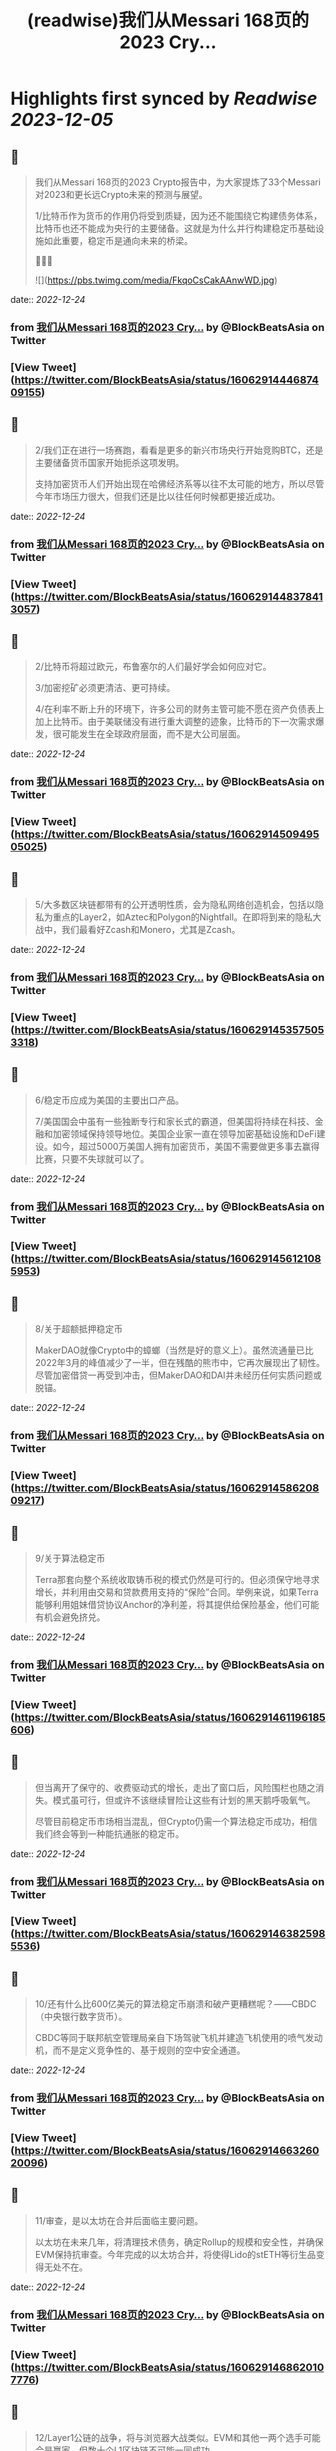 :PROPERTIES:
:title: (readwise)我们从Messari 168页的2023 Cry...
:END:

:PROPERTIES:
:author: [[BlockBeatsAsia on Twitter]]
:full-title: "我们从Messari 168页的2023 Cry..."
:category: [[tweets]]
:url: https://twitter.com/BlockBeatsAsia/status/1606291444687409155
:image-url: https://pbs.twimg.com/profile_images/1588454205739929600/i4el9P5L.jpg
:END:

* Highlights first synced by [[Readwise]] [[2023-12-05]]
** 📌
#+BEGIN_QUOTE
我们从Messari 168页的2023 Crypto报告中，为大家提炼了33个Messari对2023和更长远Crypto未来的预测与展望。

1/比特币作为货币的作用仍将受到质疑，因为还不能围绕它构建债务体系，比特币也还不能成为央行的主要储备。这就是为什么并行构建稳定币基础设施如此重要，稳定币是通向未来的桥梁。

📜📜📜 

![](https://pbs.twimg.com/media/FkqoCsCakAAnwWD.jpg) 
#+END_QUOTE
    date:: [[2022-12-24]]
*** from _我们从Messari 168页的2023 Cry..._ by @BlockBeatsAsia on Twitter
*** [View Tweet](https://twitter.com/BlockBeatsAsia/status/1606291444687409155)
** 📌
#+BEGIN_QUOTE
2/我们正在进行一场赛跑，看看是更多的新兴市场央行开始竞购BTC，还是主要储备货币国家开始扼杀这项发明。

支持加密货币人们开始出现在哈佛经济系等以往不太可能的地方，所以尽管今年市场压力很大，但我们还是比以往任何时候都更接近成功。 
#+END_QUOTE
    date:: [[2022-12-24]]
*** from _我们从Messari 168页的2023 Cry..._ by @BlockBeatsAsia on Twitter
*** [View Tweet](https://twitter.com/BlockBeatsAsia/status/1606291448378413057)
** 📌
#+BEGIN_QUOTE
2/比特币将超过欧元，布鲁塞尔的人们最好学会如何应对它。

3/加密挖矿必须更清洁、更可持续。

4/在利率不断上升的环境下，许多公司的财务主管可能不愿在资产负债表上加上比特币。由于美联储没有进行重大调整的迹象，比特币的下一次需求爆发，很可能发生在全球政府层面，而不是大公司层面。 
#+END_QUOTE
    date:: [[2022-12-24]]
*** from _我们从Messari 168页的2023 Cry..._ by @BlockBeatsAsia on Twitter
*** [View Tweet](https://twitter.com/BlockBeatsAsia/status/1606291450949505025)
** 📌
#+BEGIN_QUOTE
5/大多数区块链都带有的公开透明性质，会为隐私网络创造机会，包括以隐私为重点的Layer2，如Aztec和Polygon的Nightfall。在即将到来的隐私大战中，我们最看好Zcash和Monero，尤其是Zcash。 
#+END_QUOTE
    date:: [[2022-12-24]]
*** from _我们从Messari 168页的2023 Cry..._ by @BlockBeatsAsia on Twitter
*** [View Tweet](https://twitter.com/BlockBeatsAsia/status/1606291453575053318)
** 📌
#+BEGIN_QUOTE
6/稳定币应成为美国的主要出口产品。

7/美国国会中虽有一些独断专行和家长式的霸道，但美国将持续在科技、金融和加密领域保持领导地位。美国企业家一直在领导加密基础设施和DeFi建设。如今，超过5000万美国人拥有加密货币，美国不需要做更多事去赢得比赛，只要不失球就可以了。 
#+END_QUOTE
    date:: [[2022-12-24]]
*** from _我们从Messari 168页的2023 Cry..._ by @BlockBeatsAsia on Twitter
*** [View Tweet](https://twitter.com/BlockBeatsAsia/status/1606291456121085953)
** 📌
#+BEGIN_QUOTE
8/关于超额抵押稳定币

MakerDAO就像Crypto中的蟑螂（当然是好的意义上）。虽然流通量已比2022年3月的峰值减少了一半，但在残酷的熊市中，它再次展现出了韧性。尽管加密借贷一再受到冲击，但MakerDAO和DAI并未经历任何实质问题或脱锚。 
#+END_QUOTE
    date:: [[2022-12-24]]
*** from _我们从Messari 168页的2023 Cry..._ by @BlockBeatsAsia on Twitter
*** [View Tweet](https://twitter.com/BlockBeatsAsia/status/1606291458620809217)
** 📌
#+BEGIN_QUOTE
9/关于算法稳定币

Terra那套向整个系统收取铸币税的模式仍然是可行的。但必须保守地寻求增长，并利用由交易和贷款费用支持的“保险”合同。举例来说，如果Terra能够利用姐妹借贷协议Anchor的净利差，将其提供给保险基金，他们可能有机会避免挤兑。 
#+END_QUOTE
    date:: [[2022-12-24]]
*** from _我们从Messari 168页的2023 Cry..._ by @BlockBeatsAsia on Twitter
*** [View Tweet](https://twitter.com/BlockBeatsAsia/status/1606291461196185606)
** 📌
#+BEGIN_QUOTE
但当离开了保守的、收费驱动式的增长，走出了窗口后，风险围栏也随之消失。模式虽可行，但或许不该继续冒险让这些有计划的黑天鹅呼吸氧气。

尽管目前稳定币市场相当混乱，但Crypto仍需一个算法稳定币成功，相信我们终会等到一种能抗通胀的稳定币。 
#+END_QUOTE
    date:: [[2022-12-24]]
*** from _我们从Messari 168页的2023 Cry..._ by @BlockBeatsAsia on Twitter
*** [View Tweet](https://twitter.com/BlockBeatsAsia/status/1606291463825985536)
** 📌
#+BEGIN_QUOTE
10/还有什么比600亿美元的算法稳定币崩溃和破产更糟糕呢？——CBDC（中央银行数字货币）。

CBDC等同于联邦航空管理局亲自下场驾驶飞机并建造飞机使用的喷气发动机，而不是定义竞争性的、基于规则的空中安全通道。 
#+END_QUOTE
    date:: [[2022-12-24]]
*** from _我们从Messari 168页的2023 Cry..._ by @BlockBeatsAsia on Twitter
*** [View Tweet](https://twitter.com/BlockBeatsAsia/status/1606291466326020096)
** 📌
#+BEGIN_QUOTE
11/审查，是以太坊在合并后面临主要问题。

以太坊在未来几年，将清理技术债务，确定Rollup的规模和安全性，并确保EVM保持抗审查。今年完成的以太坊合并，将使得Lido的stETH等衍生品变得无处不在。 
#+END_QUOTE
    date:: [[2022-12-24]]
*** from _我们从Messari 168页的2023 Cry..._ by @BlockBeatsAsia on Twitter
*** [View Tweet](https://twitter.com/BlockBeatsAsia/status/1606291468620107776)
** 📌
#+BEGIN_QUOTE
12/Layer1公链的战争，将与浏览器大战类似。EVM和其他一两个选手可能会是赢家，但数十个L1区块链不可能一同成功。 
#+END_QUOTE
    date:: [[2022-12-24]]
*** from _我们从Messari 168页的2023 Cry..._ by @BlockBeatsAsia on Twitter
*** [View Tweet](https://twitter.com/BlockBeatsAsia/status/1606291470977114113)
** 📌
#+BEGIN_QUOTE
13/ZK Rollup是否能与其他L1公链展开有效竞争，尚无定论。

如果ZK Rollup的可扩展性优势变得更加明显，它们可能会激增。Rollup有更好的互操作性、吞吐量和更低的费用和以太坊的安全性，但交易成本仍然比许多L1高出一个数量级。 
#+END_QUOTE
    date:: [[2022-12-24]]
*** from _我们从Messari 168页的2023 Cry..._ by @BlockBeatsAsia on Twitter
*** [View Tweet](https://twitter.com/BlockBeatsAsia/status/1606291473175302144)
** 📌
#+BEGIN_QUOTE
14/Rollup和模块化区块链的价值累积是值得怀疑的，不清楚与交易结算和执行相比，有多少经济价值会实际流向共识和数据可用性层。

但随着我们持续迈向一个对以太坊L1的依赖度降低，交易更便宜，可用性更好的多Rollup世界，期待在这个领域产生一些新的工具（我们仍需跨链桥）。 
#+END_QUOTE
    date:: [[2022-12-24]]
*** from _我们从Messari 168页的2023 Cry..._ by @BlockBeatsAsia on Twitter
*** [View Tweet](https://twitter.com/BlockBeatsAsia/status/1606291475402067970)
** 📌
#+BEGIN_QUOTE
15/Aptos、Sui这些新贵拥有强大的团队、支持者和网络，但在加密寒冬中，新贵们最终会有多大的价值值得怀疑。

16/2020年底，以太坊的领先地位无懈可击。去年年底我们则不太确定，因为当时我们对合并能否及时完成持悲观态度。现在，以太坊将继续占据统治地位，不确定我们是否应该感到高兴。 
#+END_QUOTE
    date:: [[2022-12-24]]
*** from _我们从Messari 168页的2023 Cry..._ by @BlockBeatsAsia on Twitter
*** [View Tweet](https://twitter.com/BlockBeatsAsia/status/1606291477659017216)
** 📌
#+BEGIN_QUOTE
17/Uniswap V3是无懈可击的AMM协议，但这不意味着其他DEX无法与之展开竞争。竞争可能会围绕随交易量或波动性调整的动态费用，或预言机性能与可靠性展开。

可以确定的是，其他DEX不可能通过Tokenomics或边际价格优势来取代Uniswap。不要在费用上竞争，而要在价值上竞争。 
#+END_QUOTE
    date:: [[2022-12-24]]
*** from _我们从Messari 168页的2023 Cry..._ by @BlockBeatsAsia on Twitter
*** [View Tweet](https://twitter.com/BlockBeatsAsia/status/1606291480037019650)
** 📌
#+BEGIN_QUOTE
18/预计Lido将在2023年成为Crypto行业中产生最多手续费的DApp。在新的一年里，Rocket Pool的市场份额将达到现在的5–10倍。

19/2023年，Crypto资产管理公司将把投资重心转向DAO。 
#+END_QUOTE
    date:: [[2022-12-24]]
*** from _我们从Messari 168页的2023 Cry..._ by @BlockBeatsAsia on Twitter
*** [View Tweet](https://twitter.com/BlockBeatsAsia/status/1606291482515623936)
** 📌
#+BEGIN_QUOTE
20/Nori、Flowcarbon、KlimaDAO和Toucan等加密协议值得关注，这些协议通过改造零散破碎的碳交易市场，为减少碳足迹奠定了基础。它们有能力为全球绿色市场带来透明度、流动性和聚集性。

无论何时，只要能投资于一个可持续发展、绿色环保、具有社会意识的组织，你就应该这样做。 
#+END_QUOTE
    date:: [[2022-12-24]]
*** from _我们从Messari 168页的2023 Cry..._ by @BlockBeatsAsia on Twitter
*** [View Tweet](https://twitter.com/BlockBeatsAsia/status/1606291484793151488)
** 📌
#+BEGIN_QUOTE
21/大多数DeFi用户和其中的交易，可能都需要在未来几年内完成KYC才能继续。

22/2022年30亿美元的链上攻击，将让安全审计公司们在2023年继续获得投资。

23/NFT的潜力仍然值得相信。 
#+END_QUOTE
    date:: [[2022-12-24]]
*** from _我们从Messari 168页的2023 Cry..._ by @BlockBeatsAsia on Twitter
*** [View Tweet](https://twitter.com/BlockBeatsAsia/status/1606291487192481795)
** 📌
#+BEGIN_QUOTE
24/Yuga Labs度过了有趣的一年。虽然ApeCoin令人费解，这个拥有近10万人的虚拟社区，像TikTok、卡戴珊家族一样令人费解。同样令人费解的，还有Dogecoin和Shiba比Uniswap更有价值这件事。

但是，Ape社区确实是为数不多的，在这地狱般一年中取得成长的东西。 
#+END_QUOTE
    date:: [[2022-12-24]]
*** from _我们从Messari 168页的2023 Cry..._ by @BlockBeatsAsia on Twitter
*** [View Tweet](https://twitter.com/BlockBeatsAsia/status/1606291489578811395)
** 📌
#+BEGIN_QUOTE
25/我们将继续在马斯克执掌的Twitter上看到更多的NFT实验（在去中心化社交部分会有更多）。

26/2023年，NFT化的时尚产品，将为品牌们开辟一个新的机会。无论是纯数字还是实体/数字混合，都有大量需求。Gucci在Roblox上销售实体包的数字版，售价比“真”的高出800美元。 
#+END_QUOTE
    date:: [[2022-12-24]]
*** from _我们从Messari 168页的2023 Cry..._ by @BlockBeatsAsia on Twitter
*** [View Tweet](https://twitter.com/BlockBeatsAsia/status/1606291492141780995)
** 📌
#+BEGIN_QUOTE
27/GameFi目前是Crypto中最过度炒作的分野，我们看空GameFi。

28/仍然看好AR/VR的未来，但不打算押注，今年这样做的人，脸都被抽肿了。

29/OpenSea会成为1000亿美元的公司。Coinbase NFT失败了，FTX NFT消失了，OpenSea的优势变得更加明显。 
#+END_QUOTE
    date:: [[2022-12-24]]
*** from _我们从Messari 168页的2023 Cry..._ by @BlockBeatsAsia on Twitter
*** [View Tweet](https://twitter.com/BlockBeatsAsia/status/1606291494603657217)
** 📌
#+BEGIN_QUOTE
30/NFT的设计空间远大于FT，监管的魔爪只有在解决了DeFi、隐私产品和DAO们后，才会触及NFT。NFT将成为包装金融资产的普遍标准，就像现在包装猴子图片一样。 
#+END_QUOTE
    date:: [[2022-12-24]]
*** from _我们从Messari 168页的2023 Cry..._ by @BlockBeatsAsia on Twitter
*** [View Tweet](https://twitter.com/BlockBeatsAsia/status/1606291496939843586)
** 📌
#+BEGIN_QUOTE
31/加密基础设施将在大力控制异见人士和打击言论的地区呈指数级增长，并且存在迎合灰色市场的巨大机会。加密基础设施将成为自由、开放网络的支柱，价值数千亿美元。

32/虽然不会在一夜之间发生，但DAO将在未来几年改变经济、政治和整个社会的方方面面。 
#+END_QUOTE
    date:: [[2022-12-24]]
*** from _我们从Messari 168页的2023 Cry..._ by @BlockBeatsAsia on Twitter
*** [View Tweet](https://twitter.com/BlockBeatsAsia/status/1606291499154804736)
** 📌
#+BEGIN_QUOTE
33/目前，DAO的管理结构是不可持续的。

很多DAO持有大量自己的原生代币，投资组合欠缺多样性，它们错过了在牛市丰富投资组合的机会。2023年将是加密初创公司的一场血雨腥风，而在去中心化社区中，情况会更糟。 
#+END_QUOTE
    date:: [[2022-12-24]]
*** from _我们从Messari 168页的2023 Cry..._ by @BlockBeatsAsia on Twitter
*** [View Tweet](https://twitter.com/BlockBeatsAsia/status/1606291501327060992)
** 📌
#+BEGIN_QUOTE
由于篇幅过长，难免有遗漏，欢迎大家在评论区一起补充。

Messari Crypto Theses for 2023英文全文的下载地址
👇👇👇
https://t.co/rEmpsDMAg5 
#+END_QUOTE
    date:: [[2022-12-24]]
*** from _我们从Messari 168页的2023 Cry..._ by @BlockBeatsAsia on Twitter
*** [View Tweet](https://twitter.com/BlockBeatsAsia/status/1606291503554314240)